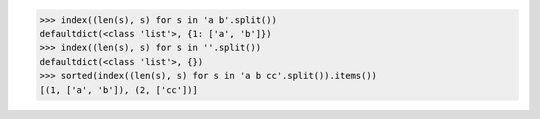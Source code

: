 .. This file is generated. DO NOT EDIT it.
.. code-block:: python

    >>> index((len(s), s) for s in 'a b'.split())
    defaultdict(<class 'list'>, {1: ['a', 'b']})
    >>> index((len(s), s) for s in ''.split())
    defaultdict(<class 'list'>, {})
    >>> sorted(index((len(s), s) for s in 'a b cc'.split()).items())
    [(1, ['a', 'b']), (2, ['cc'])]
    
